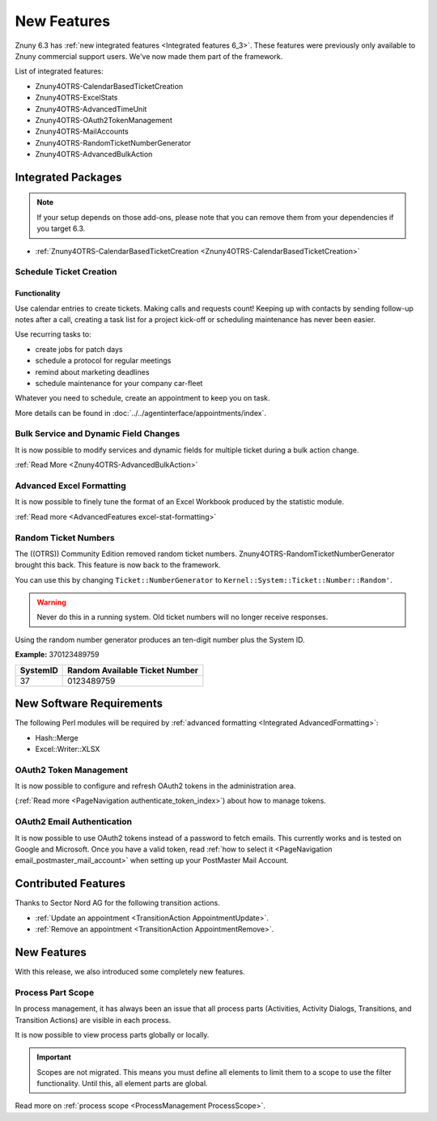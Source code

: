 New Features
############
 
Znuny 6.3 has :ref:`new integrated features <Integrated features 6_3>`. These features were previously only available to Znuny commercial support users. We've now made them part of the framework.

List of integrated features:

* Znuny4OTRS-CalendarBasedTicketCreation
* Znuny4OTRS-ExcelStats
* Znuny4OTRS-AdvancedTimeUnit
* Znuny4OTRS-OAuth2TokenManagement
* Znuny4OTRS-MailAccounts
* Znuny4OTRS-RandomTicketNumberGenerator
* Znuny4OTRS-AdvancedBulkAction

Integrated Packages
*******************
.. _Integrated features 6_3:
 
.. note::

    If your setup depends on those add-ons, please note that you can remove them from your dependencies if you target 6.3.


- :ref:`Znuny4OTRS-CalendarBasedTicketCreation <Znuny4OTRS-CalendarBasedTicketCreation>`


Schedule Ticket Creation 
========================
.. _Znuny4OTRS-CalendarBasedTicketCreation:


Functionality
~~~~~~~~~~~~~

Use calendar entries to create tickets. Making calls and requests count! Keeping up with contacts by sending follow-up notes after a call, creating a
task list for a project kick-off or scheduling maintenance has never been easier. 

Use recurring tasks to:

* create jobs for patch days
* schedule a protocol for regular meetings
* remind about marketing deadlines
* schedule maintenance for your company car-fleet

Whatever you need to schedule, create an appointment to keep you on task.

More details can be found in :doc:`../../agentinterface/appointments/index`.

Bulk Service and Dynamic Field Changes
=======================================

It is now possible to modify services and dynamic fields for multiple ticket during a bulk action change.

:ref:`Read More <Znuny4OTRS-AdvancedBulkAction>`

Advanced Excel Formatting
=========================

.. _Integrated AdvancedFormatting:

It is now possible to finely tune the format of an Excel Workbook produced by the statistic module.

:ref:`Read more <AdvancedFeatures excel-stat-formatting>`

Random Ticket Numbers
=====================

The ((OTRS)) Community Edition removed random ticket numbers. Znuny4OTRS-RandomTicketNumberGenerator brought this back. This feature is now back to the framework.

You can use this by changing ``Ticket::NumberGenerator`` to ``Kernel::System::Ticket::Number::Random'``.

.. warning:: 
    
    Never do this in a running system. Old ticket numbers will no longer receive responses.

Using the random number generator produces an ten-digit number plus the System ID.

**Example:** 370123489759

+----------+--------------------------------+
| SystemID | Random Available Ticket Number |
+==========+================================+
| 37       | 0123489759                     |
+----------+--------------------------------+
    

New Software Requirements
*************************

The following Perl modules will be required by :ref:`advanced formatting <Integrated AdvancedFormatting>`:

* Hash::Merge
* Excel::Writer::XLSX


OAuth2 Token Management
=======================

It is now possible to configure and refresh OAuth2 tokens in the administration area.

(:ref:`Read more <PageNavigation authenticate_token_index>`) about how to manage tokens.

OAuth2 Email Authentication
============================

It is now possible to use OAuth2 tokens instead of a password to fetch emails. This currently works and is tested on Google and Microsoft. Once you have a valid token, read :ref:`how to select it <PageNavigation email_postmaster_mail_account>` when setting up your PostMaster Mail Account.

Contributed Features
********************

Thanks to Sector Nord AG for the following transition actions.

* :ref:`Update an appointment <TransitionAction AppointmentUpdate>`.
* :ref:`Remove an appointment <TransitionAction AppointmentRemove>`.

New Features
************

With this release, we also introduced some completely new features.

Process Part Scope
==================

In process management, it has always been an issue that all process parts (Activities, Activity Dialogs, Transitions, and Transition Actions) are visible in each process.

It is now possible to view process parts globally or locally.

.. important::

    Scopes are not migrated. This means you must define all elements to limit them to a scope to use the filter functionality. Until this, all element parts are global.

Read more on :ref:`process scope <ProcessManagement ProcessScope>`.
